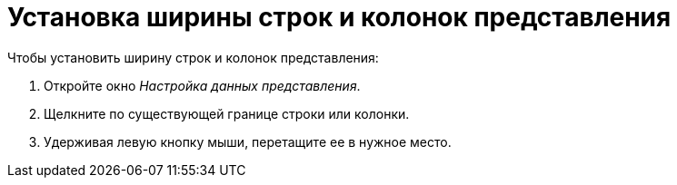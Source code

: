 = Установка ширины строк и колонок представления

.Чтобы установить ширину строк и колонок представления:
. Откройте окно _Настройка данных представления_.
. Щелкните по существующей границе строки или колонки.
. Удерживая левую кнопку мыши, перетащите ее в нужное место.

